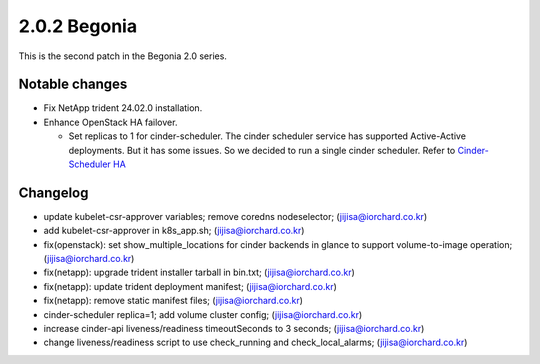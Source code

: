 2.0.2 Begonia
==============

This is the second patch in the Begonia 2.0 series.

Notable changes
----------------

* Fix NetApp trident 24.02.0 installation.

* Enhance OpenStack HA failover.

  - Set replicas to 1 for cinder-scheduler. 
    The cinder scheduler service has supported Active-Active deployments.
    But it has some issues. So we decided to run a single cinder scheduler.
    Refer to
    `Cinder-Scheduler HA <https://docs.openstack.org/cinder/latest/contributor/high_availability.html#cinder-scheduler>`_

Changelog
----------

* update kubelet-csr-approver variables; remove coredns nodeselector; (jijisa@iorchard.co.kr)
* add kubelet-csr-approver in k8s_app.sh; (jijisa@iorchard.co.kr)
* fix(openstack): set show_multiple_locations for cinder backends in glance to support volume-to-image operation; (jijisa@iorchard.co.kr)
* fix(netapp): upgrade trident installer tarball in bin.txt; (jijisa@iorchard.co.kr)
* fix(netapp): update trident deployment manifest; (jijisa@iorchard.co.kr)
* fix(netapp): remove static manifest files; (jijisa@iorchard.co.kr)
* cinder-scheduler replica=1; add volume cluster config; (jijisa@iorchard.co.kr)
* increase cinder-api liveness/readiness timeoutSeconds to 3 seconds; (jijisa@iorchard.co.kr)
* change liveness/readiness script to use check_running and check_local_alarms; (jijisa@iorchard.co.kr)

